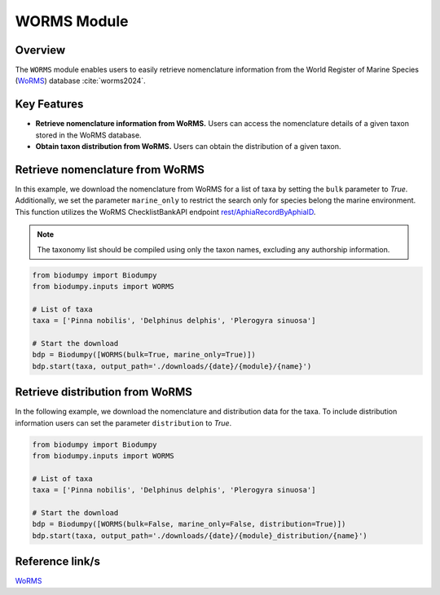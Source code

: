 WORMS Module
==========

.. _WORMS_module:


Overview
--------

The ``WORMS`` module enables users to easily retrieve nomenclature information from the World Register of Marine Species (`WoRMS`_) database :cite:`worms2024`.

.. toggle:: Click to expand

    JSON

Key Features
------------

- **Retrieve nomenclature information from WoRMS.** Users can access the nomenclature details of a given taxon stored in the WoRMS database.
- **Obtain taxon distribution from WoRMS.** Users can obtain the distribution of a given taxon.


Retrieve nomenclature from WoRMS
--------------------------------

In this example, we download the nomenclature from WoRMS for a list of taxa by setting the ``bulk`` parameter to *True*. Additionally, we set the parameter ``marine_only`` to restrict the search only for species belong the marine environment. This function utilizes the WoRMS ChecklistBankAPI endpoint `rest/AphiaRecordByAphiaID`_.

.. _rest/AphiaRecordByAphiaID: https://www.marinespecies.org/rest/


.. note::

    The taxonomy list should be compiled using only the taxon names, excluding any authorship information.


.. code-block:: python

    from biodumpy import Biodumpy
    from biodumpy.inputs import WORMS

    # List of taxa
    taxa = ['Pinna nobilis', 'Delphinus delphis', 'Plerogyra sinuosa']

    # Start the download
    bdp = Biodumpy([WORMS(bulk=True, marine_only=True)])
    bdp.start(taxa, output_path='./downloads/{date}/{module}/{name}')


Retrieve distribution from WoRMS
--------------------------------

In the following example, we download the nomenclature and distribution data for the taxa. To include distribution information users can set the parameter ``distribution`` to *True*.

.. code-block:: python

    from biodumpy import Biodumpy
    from biodumpy.inputs import WORMS

    # List of taxa
    taxa = ['Pinna nobilis', 'Delphinus delphis', 'Plerogyra sinuosa']

    # Start the download
    bdp = Biodumpy([WORMS(bulk=False, marine_only=False, distribution=True)])
    bdp.start(taxa, output_path='./downloads/{date}/{module}_distribution/{name}')


Reference link/s
----------------

`WoRMS`_

.. _WoRMS: https://www.marinespecies.org/
